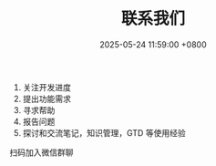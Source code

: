 #+TITLE: 联系我们
#+DATE: 2025-05-24 11:59:00 +0800
#+OPTIONS: toc:nil num:t ^:nil
#+PROPERTY: LANGUAGE zh
#+PROPERTY: SLUG contact

1. 关注开发进度
2. 提出功能需求
3. 寻求帮助
4. 报告问题
5. 探讨和交流笔记，知识管理，GTD 等使用经验


扫码加入微信群聊

[[file:../images/wx_qr.jpg]]

